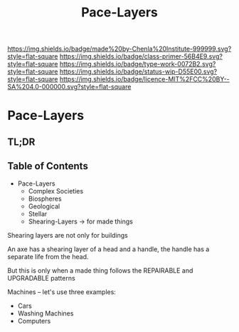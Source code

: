 #   -*- mode: org; fill-column: 60 -*-

#+TITLE: Pace-Layers
#+STARTUP: showall
#+TOC: headlines 4
#+PROPERTY: filename

[[https://img.shields.io/badge/made%20by-Chenla%20Institute-999999.svg?style=flat-square]] 
[[https://img.shields.io/badge/class-primer-56B4E9.svg?style=flat-square]]
[[https://img.shields.io/badge/type-work-0072B2.svg?style=flat-square]]
[[https://img.shields.io/badge/status-wip-D55E00.svg?style=flat-square]]
[[https://img.shields.io/badge/licence-MIT%2FCC%20BY--SA%204.0-000000.svg?style=flat-square]]


* Pace-Layers
:PROPERTIES:
:CUSTOM_ID:
:Name:     /home/deerpig/proj/chenla/warp/ww-pace-layers.org
:Created:  2018-03-22T16:57@Prek Leap (11.642600N-104.919210W)
:ID:       8541b0ba-95c5-462c-bc26-63ea275cbb3a
:VER:      574984730.876076307
:GEO:      48P-491193-1287029-15
:BXID:     proj:HBU0-0687
:Class:    primer
:Type:     work
:Status:   wip
:Licence:  MIT/CC BY-SA 4.0
:END:

** TL;DR
** Table of Contents

- Pace-Layers
  - Complex Societies
  - Biospheres
  - Geological
  - Stellar
  - Shearing-Layers -> for made things

#+begin_comment
Questions:

What are the equivelent of the Nitrogen Cycle or Groundwater
Recharge Cycle for civilizations?

Pace-Layers are relative to each other -- but is there
another way of looking at that?  Do p-layers need to employ
units of measure?
#+end_comment

Shearing layers are not only for buildings

An axe has a shearing layer of a head and a handle, the
handle has a separate life from the head.

But this is only when a made thing follows the REPAIRABLE
and UPGRADABLE patterns

Machines -- let's use three examples:
  - Cars
  - Washing Machines
  - Computers
